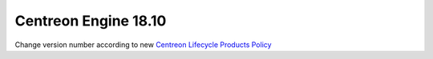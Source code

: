 =====================
Centreon Engine 18.10
=====================

Change version number according to new
`Centreon Lifecycle Products Policy <https://documentation.centreon.com/docs/centreon/en/latest/life_cycle.html>`_
